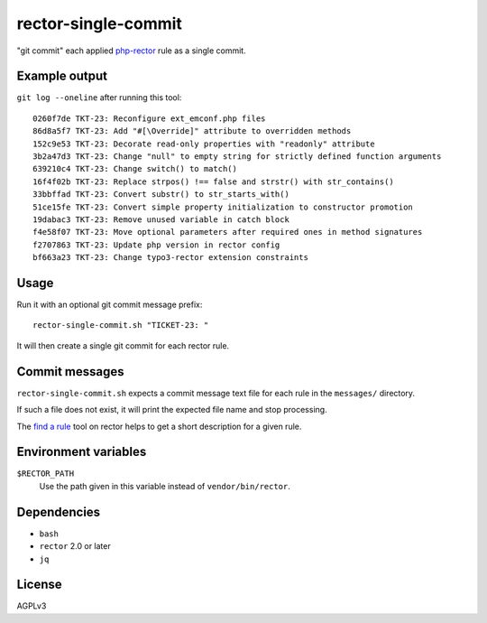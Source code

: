 rector-single-commit
====================

"git commit" each applied php-rector__ rule as a single commit.

__ https://getrector.com/


Example output
--------------
``git log --oneline`` after running this tool::

  0260f7de TKT-23: Reconfigure ext_emconf.php files
  86d8a5f7 TKT-23: Add "#[\Override]" attribute to overridden methods
  152c9e53 TKT-23: Decorate read-only properties with "readonly" attribute
  3b2a47d3 TKT-23: Change "null" to empty string for strictly defined function arguments
  639210c4 TKT-23: Change switch() to match()
  16f4f02b TKT-23: Replace strpos() !== false and strstr() with str_contains()
  33bbffad TKT-23: Convert substr() to str_starts_with()
  51ce15fe TKT-23: Convert simple property initialization to constructor promotion
  19dabac3 TKT-23: Remove unused variable in catch block
  f4e58f07 TKT-23: Move optional parameters after required ones in method signatures
  f2707863 TKT-23: Update php version in rector config
  bf663a23 TKT-23: Change typo3-rector extension constraints


Usage
-----
Run it with an optional git commit message prefix::

   rector-single-commit.sh "TICKET-23: "

It will then create a single git commit for each rector rule.


Commit messages
---------------
``rector-single-commit.sh`` expects a commit message text file for each
rule in the ``messages/`` directory.

If such a file does not exist, it will print the expected file name
and stop processing.

The `find a rule`__ tool on rector helps to get a short description
for a given rule.

__ https://getrector.com/find-rule


Environment variables
---------------------

``$RECTOR_PATH``
  Use the path given in this variable instead of ``vendor/bin/rector``.


Dependencies
------------
- ``bash``
- ``rector`` 2.0 or later
- ``jq``


License
-------
AGPLv3
